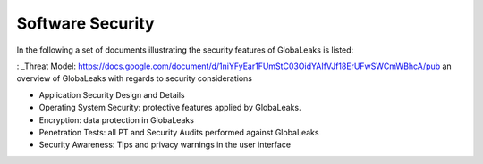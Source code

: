 =================
Software Security
=================

In the following a set of documents illustrating the security features of GlobaLeaks is listed:

: _Threat Model: https://docs.google.com/document/d/1niYFyEar1FUmStC03OidYAIfVJf18ErUFwSWCmWBhcA/pub
an overview of GlobaLeaks with regards to security considerations

- Application Security Design and Details
- Operating System Security: protective features applied by GlobaLeaks.
- Encryption: data protection in GlobaLeaks
- Penetration Tests: all PT and Security Audits performed against GlobaLeaks
- Security Awareness: Tips and privacy warnings in the user interface
